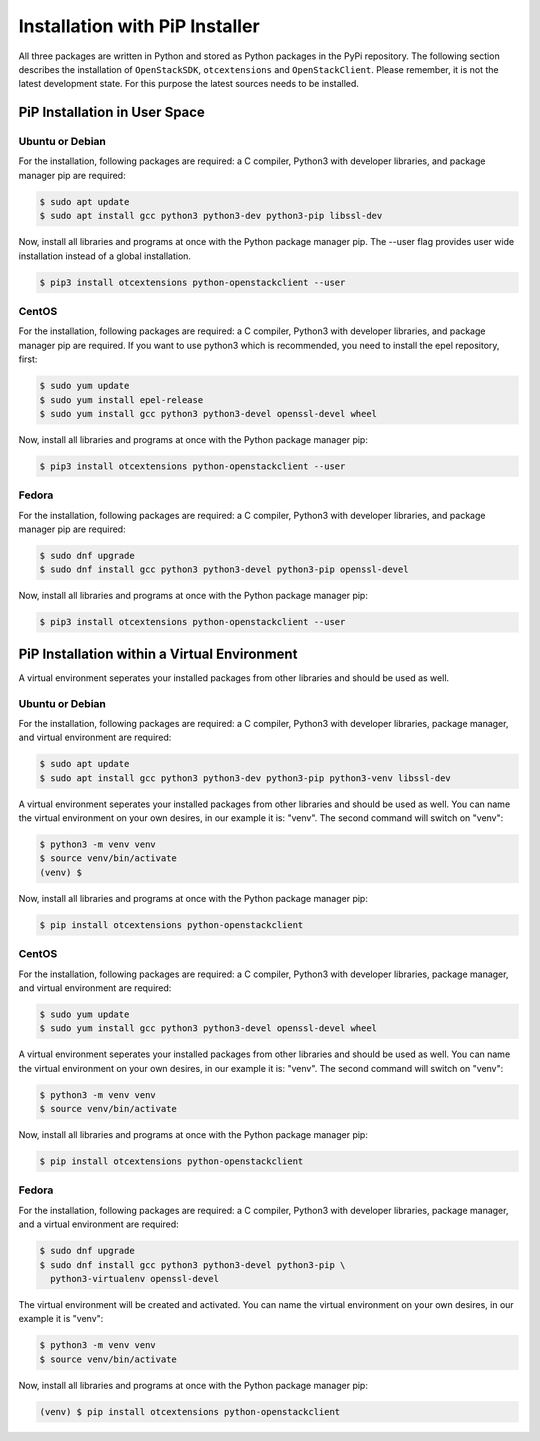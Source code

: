 Installation with PiP Installer
===============================

All three packages are written in Python and stored as Python packages in the
PyPi repository. The following section describes the installation of
``OpenStackSDK``, ``otcextensions`` and ``OpenStackClient``. Please remember,
it is not the latest development state. For this purpose the latest sources
needs to be installed.

PiP Installation in User Space
------------------------------

Ubuntu or Debian
^^^^^^^^^^^^^^^^

For the installation, following packages are required: a C compiler, Python3
with developer libraries, and package manager pip are required:

.. code-block:: bash

    $ sudo apt update
    $ sudo apt install gcc python3 python3-dev python3-pip libssl-dev

Now, install all libraries and programs at once with the Python package
manager pip. The --user flag provides user wide installation instead of a
global installation.

.. code-block:: bash

    $ pip3 install otcextensions python-openstackclient --user


CentOS
^^^^^^

For the installation, following packages are required: a C compiler, Python3
with developer libraries, and package manager pip are required. If you want to
use python3 which is recommended, you need to install the epel
repository, first:

.. code-block:: bash

    $ sudo yum update
    $ sudo yum install epel-release
    $ sudo yum install gcc python3 python3-devel openssl-devel wheel

Now, install all libraries and programs at once with the Python package
manager pip:

.. code-block:: bash

    $ pip3 install otcextensions python-openstackclient --user

Fedora
^^^^^^

For the installation, following packages are required: a C compiler, Python3
with developer libraries, and package manager pip are required:


.. code-block:: bash

    $ sudo dnf upgrade
    $ sudo dnf install gcc python3 python3-devel python3-pip openssl-devel

Now, install all libraries and programs at once with the Python package
manager pip:

.. code-block:: bash

    $ pip3 install otcextensions python-openstackclient --user

PiP Installation within a Virtual Environment
---------------------------------------------

A virtual environment seperates your installed packages from other
libraries and should be used as well.

Ubuntu or Debian
^^^^^^^^^^^^^^^^

For the installation, following packages are required: a C compiler, Python3
with developer libraries, package manager, and virtual environment
are required:

.. code-block:: bash

    $ sudo apt update
    $ sudo apt install gcc python3 python3-dev python3-pip python3-venv libssl-dev

A virtual environment seperates your installed packages from other libraries
and should be used as well. You can name the virtual environment on your own
desires, in our example it is: "venv". The second command will switch
on "venv":

.. code-block:: bash

    $ python3 -m venv venv
    $ source venv/bin/activate
    (venv) $

Now, install all libraries and programs at once with the Python package
manager pip:

.. code-block:: bash

    $ pip install otcextensions python-openstackclient


CentOS
^^^^^^

For the installation, following packages are required: a C compiler, Python3
with developer libraries, package manager, and virtual environment are
required:

.. code-block:: bash

    $ sudo yum update
    $ sudo yum install gcc python3 python3-devel openssl-devel wheel

A virtual environment seperates your installed packages from other libraries
and should be used as well. You can name the virtual environment on your own
desires, in our example it is: "venv". The second command will switch
on "venv":

.. code-block:: bash

    $ python3 -m venv venv
    $ source venv/bin/activate

Now, install all libraries and programs at once with the Python package
manager pip:

.. code-block:: bash

    $ pip install otcextensions python-openstackclient

Fedora
^^^^^^

For the installation, following packages are required: a C compiler,
Python3 with developer libraries, package manager, and a virtual
environment are required:

.. code-block:: bash

    $ sudo dnf upgrade
    $ sudo dnf install gcc python3 python3-devel python3-pip \
      python3-virtualenv openssl-devel

The virtual environment will be created and activated. You can name the
virtual environment on your own desires, in our example it is "venv":

.. code-block:: bash

    $ python3 -m venv venv
    $ source venv/bin/activate

Now, install all libraries and programs at once with the Python package
manager pip:

.. code-block:: bash

    (venv) $ pip install otcextensions python-openstackclient
